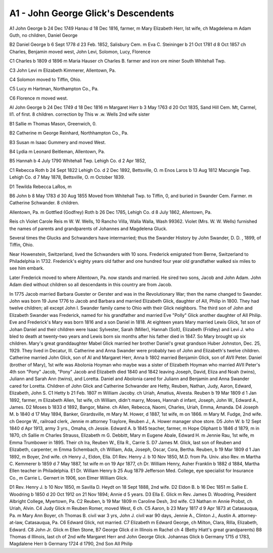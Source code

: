 A1 - John George Glick's Descendents
####################################

A1 John George b 24 Dec 1749 Hanau d 18 Dec 1816, farmer, m Mary Elizabeth Herr, Ist wife, ch Magdelena m Adam Guth, no children, Daniel George

B2 Daniel George b 6 Sept 1778 d 23 Feb. 1852, Salisbury Cem. m Eva C. Steininger b 21 Oct 1781 d 8 Oct 1857 ch Charles, Benjamin moved west, John Levi, Solomon, Lucy, Florence

C1 Charles b 1809 d 1896 m Maria Hauser ch Charles B. farmer and iron ore miner South Whitehall Twp.

C3 John Levi m Elizabeth Kimmerer, Allentown, Pa.

C4 Solomon moved to Tiffin, Ohio.

C5 Lucy m Hartman, Northampton Co., Pa.

C6 Florence m moved west.

AI John George b 24 Dec 1749 d 18 Dec 1816 m Margaret Herr b 3 May 1763 d 20 Oct 1835, Sand Hill Cem. Mt, Carmel, Il1. of first. 8 children. correction by This w .w. Wells 2nd wife sister

B1 Sallie m Thomas Mason, Greenwich, 0.

B2 Catherine m George Reinhard, Northhampton Co., Pa.

B3 Susan m Isaac Gummery and moved West.

B4 Lydia m Leonard Beitleman, Allentown, Pa.

B5 Hannah b 4 July 1790 Whitehall Twp. Lehigh Co. d 2 Apr 1852,

C1 Rebecca Roth b 24 Sept 1822 Lehigh Co. d 2 Dec 1892, Bettsville, O. m Enos Laros b 13 Aug 1812 Macungie Twp. Lehigh Co. d 7 May 1878, Bettsville, O. m October 1839.

D1 Tewilda Rebecca LaRos, m

B6 John b 8 May 1783 d 30 Aug 1855 Moved from Whitehall Twp. to Tiffin, 0, and buried in Swander Cem. Farmer. m Catherine Schwander. 8 children.

Allentown, Pa. m Gottfied (Godfrey) Roth b 26 Dec 1785, Lehigh Co. d 8 July 1862, Allentown, Pa.

Reis ch Violet Carole Reis m W. W. Wells, 10 Rancho Villa, Walla Walla, Wash 99362. Violet (Mrs. W. W. Wells) furnished the names of parents and grandparents of Johannes and Magdelena Gluck.

Several times the Glucks and Schwanders have intermarried; thus the Swander History by John Swander, D. D. , 1899, of Tiffin, Ohio.

Near Howenstein, Switzerland, lived the Schwanders with 10 sons. Frederick emigrated from Berne, Switzerland to Philadelphia in 1732. Frederick's eighty years old father and one hundred four year old grandfather walked six miles to see him embark.

Later Frederick moved to where Allentown, Pa. now stands and married. He sired two sons, Jacob and John Adam. John Adam died without children so all descendants in this country are from Jacob.

In 1775 Jacob married Barbara Guester or Gerster and was in the Revolutionary War; then the name changed to Swander.
John was born 19 June 1776 to Jacob and Barbara and married Elizabeth Glick, daughter of AII, Philip in 1800. They had twelve children; all except John I. Swander family came to Ohio with their Glick neighbors.
The third son of John and Elizabeth Swander was Frederick, named for his grandfather and married Eve "Polly" Glick another daughter of AII Philip.
Eve and Frederick's Mary was born 1816 and a son Daniel in 1818. At eighteen years Mary married Lewis Glick, 1st son of Johan Daniel and their children were Isaac Sylvester, Sarah (Miller), Hannah (Solt), Elizabeth (Fridley) and Levi J. who bled to death at twenty-two years and Lewis born six months after his father died in 1847. So Mary brought up six children.
Mary's great granddaughter Mabel Glick married her brother Daniel's great grandson Huber Johnston, Dec. 25, 1929. They lived in Decatur, Ill.
Catherine and Anna Swander were probably two of John and Elizabeth's twelve children. Catherine married John Glick, son of AI and Margaret Herr, Anna b 1802 married Benjamin Glick, son of AVII Peter.
Daniel (brother of Mary), 1st wife was Abolonia Hoyman who maybe was a sister of Elizabeth Hoyman who married AVII Peter's 4th son "Pony" Jacob,
"Pony" Jacob and Elizabeth died 1840 and 1842 leaving Joseph, David, Eliza and Noah (twins), Juliann and Sarah Ann (twins), and Loretta. Daniel and Abolonia cared for Juliann and Benjamin and Anna Swander cared for Loretta.
Children of John Glick and Catherine Schwander are Hetty, Reuben, Nathan, Judy, Aaron, Edward, Elizabeth, John S.
C1 Hetty b 21 Feb. 1807 m William Jacoby. ch Uriah, Amatius, Alvesta. Reuben b 19 Mar 1809 d 1 Jan 1892, farmer, m Elizabeth Allen, 1st wife, ch William, didn't marry, Moses, Hannah d infant, Joseph, John W., Edward A., James.
D2 Moses b 1833 d 1892, Bangor, Maine. ch Allen, Rebecca, Naomi, Charles, Uriah, Emma, Amanda.
D4 Joseph M. b 1840 d 17 May 1894, Banker, Girardsville, m Mary M. Hower, d 1887, 1st wife, m on 1866. m Mary M. Fudge, 2nd wife. ch George W., railroad clerk, Jennie m attorney Traylore, Reuben J., A. Hower manager shoe store.
D5 John W. b 12 Sept 1840 d Apr 1913, army 3 yrs., Omaha, ch Jessie. Edward A. b 1845 teacher, farmer, m Hope Oliphant b 1846 d 1879, m in 1870, ch Sallie m Charles Strauss, Elizabeth m G. Debbitt, Mary m Eugene Abale, Edward H. m Jennie Rau, 1st wife, m Emma Trumbower in 1895. Their ch Ira, Reuben W., Ella R., Carrie S.
D7 James M. Glick, last son of Reuben and Elizabeth, carpenter, m Emma Schembach, ch William, Ada, Joseph, Oscar, Cora, Bertha. Reuben, b 19 Mar 1809 d 1 Jan 1892, m Boyer, 2nd wife. ch Henry J., Eldon, Ella.
D1 Rev. Henry J. b 10 Nov 1850, M.D. from Pa. Univ. also Rev. m Martha C. Kemmerer b 1859 d 7 May 1887, 1st wife m on 19 Apr 1877, ch Dr. William Henry, Asher Franklin b 1882 d 1884, Martha Ellen teacher in Philadelphia.
E1 Dr. William Henry b 25 Aug 1879 Jefferson Med. College, eye specialist for Insurance Co., m Carrie L. Gernert in 1906, son Elmer William Glick.

D1 Rev. Henry J. b 10 Nov 1850, m Savilla D. Heydt on 18 Sept 1888, 2nd wife.
D2 Eldon B. b 16 Dec 1851 m Sallie E. Woodring b 1850 d 20 Oct 1912 on 21 Nov 1894; Annie d 5 years.
D3 Ella E. Glick m Rev. James D. Woodring, President Albright College, Myertown, Pa.
C2 Reuben, b 19 Mar 1809 m Caroline Desh, 3rd wife.
C3 Nathan m Annie Probst, ch Uriah, Alvin.
C4 Judy Glick m Reuben Romer, moved West, 6 ch.
C5 Aaron, b 23 Mary 1817 d 9 Apr 1873 at Catasauqua, Pa. m Mary Ann Boyer, ch Thomas B. civil war 3 yrs, John J. civil war 90 days, Jennie A., Clinton J., Austin A. attorney-at-law, Catasauqua, Pa.
C6 Edward Glick, not married.
C7 Elizabeth m Edward George, ch Milton, Clara, Rilla, Elizabeth, Edward.
C8 John Jr. Glick m Ellen Stone, B7 George Glick d in Illinois m Rachel ch 4 (Betty Hiatt's great grandparents)
B8 Thomas d Illinois, last ch of 2nd wife Margaret Herr and John George Glick.
Johannas Glick b Germany 1715 d 1783, Magdalene Herr b Germany 1724 d 1790, 2nd Son AII Philip
